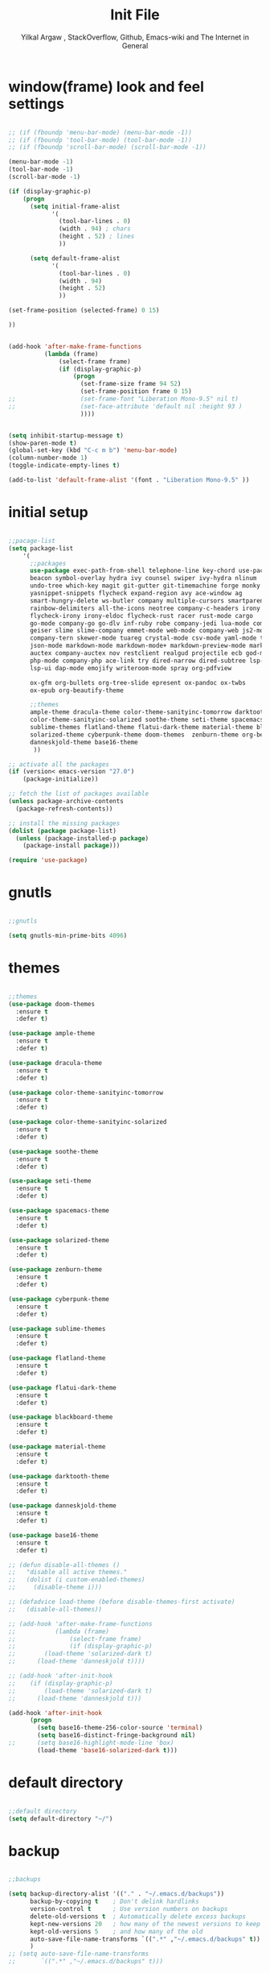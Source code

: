 #+TITLE: Init File
#+AUTHOR: Yilkal Argaw , StackOverflow, Github, Emacs-wiki and The Internet in General

* window(frame) look and feel settings

#+BEGIN_SRC emacs-lisp

;; (if (fboundp 'menu-bar-mode) (menu-bar-mode -1))
;; (if (fboundp 'tool-bar-mode) (tool-bar-mode -1))
;; (if (fboundp 'scroll-bar-mode) (scroll-bar-mode -1))

(menu-bar-mode -1)
(tool-bar-mode -1)
(scroll-bar-mode -1)

(if (display-graphic-p)
    (progn
      (setq initial-frame-alist
            '(
              (tool-bar-lines . 0)
              (width . 94) ; chars
              (height . 52) ; lines
              ))

      (setq default-frame-alist
            '(
              (tool-bar-lines . 0)
              (width . 94)
              (height . 52)
              ))

(set-frame-position (selected-frame) 0 15)

))


(add-hook 'after-make-frame-functions
          (lambda (frame)
              (select-frame frame)
              (if (display-graphic-p)
                  (progn
                    (set-frame-size frame 94 52)
                    (set-frame-position frame 0 15)
;;                  (set-frame-font "Liberation Mono-9.5" nil t)
;;                  (set-face-attribute 'default nil :height 93 )
                    ))))


(setq inhibit-startup-message t)
(show-paren-mode t)
(global-set-key (kbd "C-c m b") 'menu-bar-mode)
(column-number-mode 1)
(toggle-indicate-empty-lines t)

(add-to-list 'default-frame-alist '(font . "Liberation Mono-9.5" ))

#+END_SRC

* initial setup

#+BEGIN_SRC emacs-lisp

;;pacage-list
(setq package-list
    '(
      ;;packages
      use-package exec-path-from-shell telephone-line key-chord use-package-chords
      beacon symbol-overlay hydra ivy counsel swiper ivy-hydra nlinum
      undo-tree which-key magit git-gutter git-timemachine forge monky yasnippet
      yasnippet-snippets flycheck expand-region avy ace-window ag
      smart-hungry-delete ws-butler company multiple-cursors smartparens
      rainbow-delimiters all-the-icons neotree company-c-headers irony company-irony
      flycheck-irony irony-eldoc flycheck-rust racer rust-mode cargo
      go-mode company-go go-dlv inf-ruby robe company-jedi lua-mode company-lua
      geiser slime slime-company emmet-mode web-mode company-web js2-mode
      company-tern skewer-mode tuareg crystal-mode csv-mode yaml-mode toml-mode
      json-mode markdown-mode markdown-mode+ markdown-preview-mode markdown-toc
      auctex company-auctex nov restclient realgud projectile ecb god-mode
      php-mode company-php ace-link try dired-narrow dired-subtree lsp-mode company-lsp
      lsp-ui dap-mode emojify writeroom-mode spray org-pdfview
      
      ox-gfm org-bullets org-tree-slide epresent ox-pandoc ox-twbs
      ox-epub org-beautify-theme

      ;;themes
      ample-theme dracula-theme color-theme-sanityinc-tomorrow darktooth-theme
      color-theme-sanityinc-solarized soothe-theme seti-theme spacemacs-theme
      sublime-themes flatland-theme flatui-dark-theme material-theme blackboard-theme
      solarized-theme cyberpunk-theme doom-themes  zenburn-theme org-beautify-theme
      danneskjold-theme base16-theme
       ))

;; activate all the packages
(if (version< emacs-version "27.0")
    (package-initialize))

;; fetch the list of packages available
(unless package-archive-contents
  (package-refresh-contents))

;; install the missing packages
(dolist (package package-list)
  (unless (package-installed-p package)
    (package-install package)))

(require 'use-package)

#+END_SRC

* gnutls

#+BEGIN_SRC emacs-lisp

;;gnutls

(setq gnutls-min-prime-bits 4096)

#+END_SRC

* themes

#+BEGIN_SRC emacs-lisp

;;themes
(use-package doom-themes
  :ensure t
  :defer t)

(use-package ample-theme
  :ensure t
  :defer t)

(use-package dracula-theme
  :ensure t
  :defer t)

(use-package color-theme-sanityinc-tomorrow
  :ensure t
  :defer t)

(use-package color-theme-sanityinc-solarized
  :ensure t
  :defer t)

(use-package soothe-theme
  :ensure t
  :defer t)

(use-package seti-theme
  :ensure t
  :defer t)

(use-package spacemacs-theme
  :ensure t
  :defer t)

(use-package solarized-theme
  :ensure t
  :defer t)

(use-package zenburn-theme
  :ensure t
  :defer t)

(use-package cyberpunk-theme
  :ensure t
  :defer t)

(use-package sublime-themes
  :ensure t
  :defer t)

(use-package flatland-theme
  :ensure t
  :defer t)

(use-package flatui-dark-theme
  :ensure t
  :defer t)

(use-package blackboard-theme
  :ensure t
  :defer t)

(use-package material-theme
  :ensure t
  :defer t)

(use-package darktooth-theme
  :ensure t
  :defer t)

(use-package danneskjold-theme
  :ensure t
  :defer t)

(use-package base16-theme
  :ensure t
  :defer t)

;; (defun disable-all-themes ()
;;   "disable all active themes."
;;   (dolist (i custom-enabled-themes)
;;     (disable-theme i)))

;; (defadvice load-theme (before disable-themes-first activate)
;;   (disable-all-themes))

;; (add-hook 'after-make-frame-functions
;;           (lambda (frame)
;;               (select-frame frame)
;;               (if (display-graphic-p)
;; 		  (load-theme 'solarized-dark t) 
;; 		(load-theme 'danneskjold t))))

;; (add-hook 'after-init-hook
;; 	  (if (display-graphic-p) 
;; 	      (load-theme 'solarized-dark t) 
;; 	    (load-theme 'danneskjold t)))

(add-hook 'after-init-hook 
	  (progn
	    (setq base16-theme-256-color-source 'terminal)
	    (setq base16-distinct-fringe-background nil)
;;	    (setq base16-highlight-mode-line 'box)
	    (load-theme 'base16-solarized-dark t)))

#+END_SRC

* default directory

#+BEGIN_SRC emacs-lisp

;;default directory
(setq default-directory "~/")

#+END_SRC

* backup

#+BEGIN_SRC emacs-lisp

;;backups

(setq backup-directory-alist '(("." . "~/.emacs.d/backups"))
      backup-by-copying t    ; Don't delink hardlinks
      version-control t      ; Use version numbers on backups
      delete-old-versions t  ; Automatically delete excess backups
      kept-new-versions 20   ; how many of the newest versions to keep
      kept-old-versions 5    ; and how many of the old
      auto-save-file-name-transforms `((".*" ,"~/.emacs.d/backups" t))
      )
;; (setq auto-save-file-name-transforms
;;       `((".*" ,"~/.emacs.d/backups" t)))

#+END_SRC

* clipboard

#+BEGIN_SRC emacs-lisp

;;clipboard

(setq select-enable-clipboard t)

#+END_SRC

* yes,no

#+BEGIN_SRC emacs-lisp

;;yes,no

(fset 'yes-or-no-p 'y-or-n-p)

#+END_SRC

* exec path form shell

#+BEGIN_SRC emacs-lisp

;;exec-path-from-shell
  (use-package exec-path-from-shell
    :ensure t
    :defer 2
    :config
    (exec-path-from-shell-initialize))

#+END_SRC

* telephone-line

#+BEGIN_SRC emacs-lisp

;;telephone-lines
(use-package telephone-line
  :ensure t
  :init
  (telephone-line-defsegment* telephone-line-god-mode-segment ()
    (let ((tag (if god-local-mode
		   "GOD" "EMACS")))
      (if telephone-line-evil-use-short-tag
	  (seq-take tag 1)
	tag)))

  (setq telephone-line-lhs
	'((evil   . (telephone-line-god-mode-segment))

	  (accent . (telephone-line-vc-segment
		     telephone-line-erc-modified-channels-segment
		     telephone-line-process-segment))
	  (nil    . (telephone-line-projectile-segment
		     telephone-line-buffer-segment))))
  :defer t)


(add-hook 'after-make-frame-functions
          (lambda (frame)
            (select-frame frame)
            (if (not (display-graphic-p))
                (progn
                  (setq telephone-line-primary-right-separator 'telephone-line-abs-left
                        telephone-line-secondary-right-separator 'telephone-line-abs-hollow-left
                        telephone-line-primary-left-separator 'telephone-line-abs-left
                        telephone-line-secondary-left-separator 'telephone-line-abs-hollow-left)
                  (setq telephone-line-subseparator '())
		  (setq telephone-line-evil-use-short-tag t)
                  (telephone-line-mode 1)
		  (set-face-attribute 'mode-line nil
				      :foreground (face-foreground 'default)
				      :background (face-background 'default)
				      :box '(:line-width 1 :color (face-foreground 'default))
				      :underline nil
				      :overline nil)
		  (set-face-attribute 'mode-line-inactive nil
				      :foreground (face-foreground 'default)
				      :background (face-background 'default) :box nil)
		  (set-face-attribute 'mode-line-buffer-id nil
				      :background (face-background 'default)))

	      (progn
		(setq telephone-line-primary-left-separator 'telephone-line-cubed-left
		      telephone-line-secondary-left-separator 'telephone-line-cubed-hollow-left
		      telephone-line-primary-right-separator 'telephone-line-cubed-left
		      telephone-line-secondary-right-separator 'telephone-line-cubed-hollow-left)
		(setq telephone-line-subseparator-faces '())
		(setq telephone-line-height 25)
		(setq telephone-line-evil-use-short-tag t)
		(telephone-line-mode 1)
		(set-face-attribute 'mode-line nil
				    :foreground (face-foreground 'default)
				    :background (face-background 'default)
				    :box '(:line-width 1 :color (face-foreground 'default))
				    :underline nil
				    :overline nil)
		(set-face-attribute 'mode-line-inactive nil
				    :foreground (face-foreground 'default)
				    :background (face-background 'default) :box nil)
		(set-face-attribute 'mode-line-buffer-id nil
				    :background (face-background 'default))

))))


(if (not (display-graphic-p))
    (progn
      (setq telephone-line-primary-right-separator 'telephone-line-abs-left
            telephone-line-secondary-right-separator 'telephone-line-abs-hollow-left
            telephone-line-primary-left-separator 'telephone-line-abs-left
            telephone-line-secondary-left-separator 'telephone-line-abs-hollow-left)
      (setq telephone-line-subseparator '())
      (setq telephone-line-evil-use-short-tag t)
      (telephone-line-mode 1)
      	(set-face-attribute 'mode-line nil
			    :foreground (face-foreground 'default)
			    :background (face-background 'default)
			    :box '(:line-width 1 :color (face-foreground 'default))
			    :underline nil
			    :overline nil)
	(set-face-attribute 'mode-line-inactive nil
			    :foreground (face-foreground 'default)
			    :background (face-background 'default) :box nil)
	(set-face-attribute 'mode-line-buffer-id nil
			    :background (face-background 'default))

)

  (progn
    (setq telephone-line-primary-left-separator 'telephone-line-cubed-left
          telephone-line-secondary-left-separator 'telephone-line-cubed-hollow-left
          telephone-line-primary-right-separator 'telephone-line-cubed-left
          telephone-line-secondary-right-separator 'telephone-line-cubed-hollow-left)
    (setq telephone-line-subseparator-faces '())
    (setq telephone-line-height 25)
    (setq telephone-line-evil-use-short-tag t)
    (telephone-line-mode 1)
    (set-face-attribute 'mode-line nil
			:foreground (face-foreground 'default)
			:background (face-background 'default)
			:box '(:line-width 1 :color (face-foreground 'default))
			:underline nil
			:overline nil)
    (set-face-attribute 'mode-line-inactive nil
			:foreground (face-foreground 'default)
			:background (face-background 'default) :box nil)
    (set-face-attribute 'mode-line-buffer-id nil
			:background (face-background 'default))

    ))

#+END_SRC

* indentation stuff

#+BEGIN_SRC emacs-lisp

;;; to setup tabs
(setq c-basic-indent 2)
(setq tab-width 4)
(setq indent-tabs-mode nil)

#+END_SRC

* line-spacing

#+BEGIN_SRC emacs-lisp

(setq-default line-spacing 0.25)
(add-hook 'minibuffer-setup-hook (lambda () (setq line-spacing nil)))

#+END_SRC

* scrolling

** horizontal scrolling

#+BEGIN_SRC emacs-lisp

(add-hook 'prog-mode-hook (lambda ()(setq truncate-lines t)))
(add-hook 'html-mode-hook (lambda ()(setq truncate-lines t)))
(add-hook 'web-mode-hook (lambda ()(setq truncate-lines t)))
(add-hook 'dired-mode-hook (lambda ()(setq truncate-lines t)))
(add-hook 'org-mode (lambda ()(setq truncate-lines nil)))


(global-set-key (kbd "<mouse-7>") '(lambda ()
                                     (interactive)
                                     (scroll-left 4)))

(global-set-key (kbd "<mouse-6>") '(lambda ()
                                     (interactive)
                                     (scroll-right 4)))

#+END_SRC

** smooth-scrolling

#+BEGIN_SRC emacs-lisp

;;smooth-scrolling

;; (use-package smooth-scrolling
;;   :ensure t
;;   :config (setq smooth-scroll-margin 2)
;;   )
;; scroll one line at a time (less "jumpy" than defaults)

(setq mouse-wheel-scroll-amount '(10 ((shift) . 10))) ;; one line at a time
(setq mouse-wheel-progressive-speed nil) ;; don't accelerate scrolling
(setq mouse-wheel-follow-mouse 't) ;; scroll window under mouse
(setq scroll-step 1) ;; keyboard scroll one line at a time

#+END_SRC

* input method

#+BEGIN_SRC emacs-lisp

;;input-method

(defun myinput-settings ()
  "Settings based on input method."
  (cond ((string= current-input-method "ethiopic")
         (progn (setq ethio-primary-language 'amharic)
                (ethio-select-a-translation)))
        (t nil)))

(add-hook 'input-method-activate-hook #'myinput-settings)

#+END_SRC

* key-chords

#+BEGIN_SRC emacs-lisp

;;keychords
(use-package key-chord
  :ensure t)

#+END_SRC

* use-package-chords

#+BEGIN_SRC emacs-lisp

;;use-package-chords
(use-package use-package-chords
  :ensure t
  :config (key-chord-mode 1))

#+END_SRC

* trailing white spaces

#+BEGIN_SRC emacs-lisp
;;settings for trailng whitespaces
;;(setq show-trailing-whitespace t)
;;(setq-default show-trailing-whitespace t)
(add-hook 'prog-mode-hook (lambda () (setq show-trailing-whitespace t)))
(add-hook 'html-mode-hook (lambda () (setq show-trailing-whitespace t)))
(add-hook 'css-mode-hook (lambda () (setq show-trailing-whitespace t)))
;;(add-hook 'org-mode-hook (lambda () (setq show-trailing-whitespace nil)))
(add-hook 'markdown-mode-hook (lambda () (setq show-trailing-whitespace t)))

#+END_SRC

* beacon

#+BEGIN_SRC emacs-lisp

;;beacon
(use-package beacon
  :ensure t
  :defer 3
  :config (beacon-mode 1))

#+END_SRC

* symbol-overlay

#+BEGIN_SRC emacs-lisp

;; symbol overlay
(use-package symbol-overlay
  :ensure t
  :defer t
  :hook (prog-mode . symbol-overlay-mode)
        (html-mode . symbol-overlay-mode)
        (web-mode . symbol-overlay-mode)
        (css-mode . symbol-overlay-mode)
        (yaml-mode . symbol-overlay-mode)
        (toml-mode . symbol-overlay-mode)
        (json-mode . symbol-overlay-mode)
  :config
        (progn (defface shackra-orange '((t (:foreground "white" :background "#98fbb8"))) "")
               (add-to-list 'symbol-overlay-faces '(symbol-overlay-default-face . (shakra-orange))))
    ;; (define-key symbol-overlay-mode-map (kbd "M-i") 'symbol-overlay-put)
    ;; (define-key symbol-overlay-mode-map (kbd "M-n") 'symbol-overlay-jump-next)
    ;; (define-key symbol-overlay-mode-map (kbd "M-p") 'symbol-overlay-jump-prev)
)

;; (defface shackra-orange '((t (:foreground "white" :background "#98fbb8"))) "")

;; (add-to-list 'symbol-overlay-faces '(symbol-overlay-default-face . (shakra-orange)))

#+END_SRC

* hydra

#+BEGIN_SRC emacs-lisp

;;hydra
(use-package hydra
  :defer 0.5
  ;; :hook (after-init . (lambda () (require 'hydra)))
  :after init
  :ensure t
  :config
  (load-file "~/.emacs.d/hydras.el"))

#+END_SRC

* ibuffer

#+BEGIN_SRC emacs-lisp

;; ibuffer
(use-package ibuffer
;;  :ensure t
  :bind (("C-x C-b" . ibuffer)
         ;; :map ibuffer-mode-map
         ;; ("C-." . hydra-ibuffer-main/body)
	 )
  :hook (ibuffer-mode . hydra-ibuffer-main/body)

)

#+END_SRC

* ivy,consel and swiper

#+BEGIN_SRC emacs-lisp

;;ivy,console and swiper

(use-package ivy :demand
  :ensure t
  :after (init)
  :init (ivy-mode 1)
        (use-package flx
          :ensure t)

        (setq ivy-re-builders-alist
              '((swiper . ivy--regex-plus)
                (counsel-grep  . ivy--regex-plus)
                (counsel-git-grep . ivy--regex-plus)
                (t . ivy--regex-fuzzy)))

        (setq ivy-initial-inputs-alist nil)
        (setq ivy-format-function 'ivy-format-function-line)

        :config (setq ivy-use-virtual-buffers t
                      ivy-count-format "%d/%d ")
                (setq ivy-use-virtual-buffers t)
                (setq ivy-display-style 'fancy)

        :bind ("C-x b" . ivy-switch-buffer)
;;              ("C-x C-b" . ivy-switch-buffer)
              ("C-c C-r" . ivy-resume))

(use-package counsel
  :ensure t
  :defer t
  :bind(
        ("C-x C-f" . counsel-find-file)
        ("M-x" . counsel-M-x)
        ("H-f" . counsel-ag)
        ("C-c M-?" . counsel-ag)
        ("M-y" . counsel-yank-pop)
        ;; :map ivy-minibuffer-map
        ;; ("M-y" . ivy-next-line)
        :map ivy-minibuffer-map
              ("M-y" . ivy-next-line)))

(use-package swiper
  :ensure t
  :defer t
  :bind (("M-s s" . swiper)))

(use-package ivy-hydra
  :ensure t
  :after (ivy hydra))

#+END_SRC

* line-number

#+BEGIN_SRC emacs-lisp

;;line-number

(if (version< emacs-version "26.0")
    (linum-relative-global-mode)
    (progn  (setq display-line-numbers-type (quote relative))
            (global-display-line-numbers-mode)))

#+END_SRC

* nlinum-mode

#+BEGIN_SRC emacs-lisp

;;nlinum mode

(use-package nlinum
  :ensure t
  :config  (setq nlinum-highlight-current-line t)
           (setq nlinum-use-right-margin t)
  :defer t)

(add-hook 'after-init-hook 'global-nlinum-mode t)

#+END_SRC

* line-highlight
 
#+BEGIN_SRC emacs-lisp

;;line-highlight

(add-hook 'after-init-hook 'global-hl-line-mode t)

#+END_SRC

* undo-tree

#+BEGIN_SRC emacs-lisp

;;undo-tree

(use-package undo-tree
  :diminish undo-tree-mode
  :hook (after-init . global-undo-tree-mode)
  :config (setq undo-tree-visualizer-timestamps t)
          (setq undo-tree-visualizer-diff t))

#+END_SRC

* which-key

#+BEGIN_SRC emacs-lisp

;;which mode

(use-package which-key
  :ensure t
  :hook (after-init . which-key-mode)
  :config (which-key-enable-god-mode-support)
)

#+END_SRC

* git

** git-gutter

#+BEGIN_SRC emacs-lisp

(use-package git-gutter
  :ensure t
  :defer t)

#+END_SRC

** git-timemachine

#+BEGIN_SRC emacs-lisp

(use-package git-timemachine
  :ensure t
  :defer t)

#+END_SRC

** magit & forge

#+BEGIN_SRC emacs-lisp

;;magit

(use-package magit
  :ensure t
  :config (setq auth-sources '("~/.authinfo.gpg" "~/.authinfo" "~/.netrc"))
  :defer t)

(global-set-key (kbd "C-C g m") 'magit-status)
(global-set-key (kbd "H-g") 'magit-status)


(use-package forge
  :ensure t
  :defer t
  :after magit)

;; (use-package magithub
;;   :after magit
;;   :ensure t
;;   :config (magithub-feature-autoinject t))

#+END_SRC

* monky

#+BEGIN_SRC emacs-lisp

;;monky

(use-package monky
  :ensure t
  :defer t)

#+END_SRC

* yasnippet

#+BEGIN_SRC emacs-lisp

;;yasnippet

(use-package yasnippet
  :ensure t
  :defer 1.5
  ;; :hook (after-init . (lambda () yas-global-mode 1))
  :diminish yas-minor-mode
  :config (use-package yasnippet-snippets
          :ensure t
          :defer t)
  (yas-global-mode 1))

;;(add-hook 'prog-mode-hook 'yas-minor-mode)

#+END_SRC

* flycheck

#+BEGIN_SRC emacs-lisp

;;flycheck

(use-package flycheck
:ensure t
:defer t
:hook (prog-mode . flycheck-mode)
:config (progn
	  (setq flycheck-standard-error-navigation nil)
        (global-flycheck-mode t)))

;; (add-hook 'prog-mode-hook
;;           (lambda () (flyspell-prog-mode)))
;(add-hook 'prog-mode-hook 'flycheck-mode)

#+END_SRC

* flyspell

#+BEGIN_SRC emacs-lisp

(use-package flyspell
;;  :ensure t
  :defer t
  :hook ((prog-mode . flyspell-prog-mode)
	 (text-mode . flyspell-mode))
  :config
  (cond
           ((executable-find "hunspell")
            (setq ispell-program-name "hunspell")
            (setq ispell-extra-args '("-d en_US")))
           ((executable-find "aspell")
            (setq ispell-program-name "aspell")
            (setq ispell-extra-args '("--sug-mode=ultra" "--lang=en_US"))))

  ;; Sets flyspell correction to use two-finger mouse click
  (define-key flyspell-mouse-map [down-mouse-3] #'flyspell-correct-word)
  )

#+END_SRC

* expand-region

#+BEGIN_SRC emacs-lisp

;;expand-region

(use-package expand-region
  :ensure t
  :defer t
  :bind (("C-=". er/expand-region)))

#+END_SRC

* avy

#+BEGIN_SRC emacs-lisp

;;avy

(use-package avy
  :ensure t
  :defer t
  :bind (("C-c v c" . avy-goto-char)
  ("C-c v 2" . avy-goto-char-2)
  ("C-c v w" . avy-goto-word-1)
  ("C-c v l" . avy-goto-line)
  :map isearch-mode-map
       ("C-'" . avy-isearch))
 )

#+END_SRC


#+BEGIN_SRC emacs-lisp

(use-package ace-link
  :demand t
  :after (:any elbank helpful info eww)
  :config
  (progn
(ace-link-setup-default)))

#+END_SRC

* ace-window

#+BEGIN_SRC emacs-lisp

;;ace-window

(use-package ace-window
  :ensure t
  :bind ("H-<f12>" . ace-window)
        ("C-c <f12>" . ace-window))

#+END_SRC

* ag

#+BEGIN_SRC emacs-lisp

;;ag

(use-package ag
  :ensure t
  :defer t)

#+END_SRC

* rg

#+BEGIN_SRC emacs-lisp

(use-package rg
  :ensure t
  :defer t)

#+END_SRC

* smart-hungry delete

#+BEGIN_SRC emacs-lisp

(use-package smart-hungry-delete
  :bind (:map prog-mode-map
              ("<backspace>" . smart-hungry-delete-backward-char)
              ("C-d" . smart-hungry-delete-forward-char))
  :defer t
;;  :config (smart-hungry-delete-add-default-hooks)
)

#+END_SRC

* ws-butler

#+BEGIN_SRC emacs-lisp

(use-package ws-butler
  :ensure t
  :defer t
  :hook (prog-mode . ws-butler-mode))

#+END_SRC

* multiple-cursors

#+BEGIN_SRC emacs-lisp

;;multiple-cursors

(use-package multiple-cursors
  :ensure t
  :defer t
  :config (define-key mc/keymap (kbd "<return>") nil)
  :bind ;;("H-\\" . mc/mark-all-like-this)
        ("C-S-<mouse-1>" . mc/add-cursor-on-click))

#+END_SRC

* smartparens

#+BEGIN_SRC emacs-lisp

;;smartparens

(use-package smartparens-config
    :ensure smartparens
    :defer t
    :hook ((prog-mode . smartparens-mode)
	   (markdown-mode . smartparens-mode)
	   (smartparens-mode-hook . (lambda () (sp-local-pair 'web-mode  "<%" "%>" :wrap "C-%"))))
    :config
    (progn
      (show-smartparens-global-mode t)
))



;; (add-hook 'prog-mode-hook #'smartparens-mode)
;; (add-hook 'markdown-mode-hook #'smartparens-mode)
;; (add-hook 'smartparens-mode-hook (lambda () (sp-local-pair 'web-mode  "<%" "%>" :wrap "C-%")))

#+END_SRC

* rainbow-delimiters

#+BEGIN_SRC emacs-lisp

(use-package rainbow-delimiters
  :ensure t
  :defer t
  :hook (prog-mode . rainbow-delimiters-mode))

#+END_SRC

* company

#+BEGIN_SRC emacs-lisp

;;company

(use-package company
  :ensure t
  :defer t
  :config (require 'company)
;;  (global-set-key (kbd "<backtab>") 'company-complete-common)
  (global-set-key (kbd "H-<SPC>") 'company-complete-common)
  (global-set-key (kbd "C-`") 'company-yasnippet)
  (define-key company-active-map (kbd "C-n") 'company-select-next)
  (define-key company-active-map (kbd "C-p") 'company-select-previous))

(add-hook 'after-init-hook 'global-company-mode)

#+END_SRC

* eshell

#+BEGIN_SRC emacs-lisp

;;eshell

(add-hook 'eshell-mode-hook '(lambda ()
                               (define-key eshell-mode-map (kbd "<tab>") 'completion-at-point)))
(add-hook 'eshell-mode-hook '(lambda ()
                               (define-key eshell-mode-map (kbd "<backtab>") 'completion-at-point)))


(defun eshell-clear-buffer ()
  "Clear terminal"
  (interactive)
  (let ((inhibit-read-only t))
    (erase-buffer)
    (eshell-send-input)))
(add-hook 'eshell-mode-hook
          '(lambda()
             (local-set-key (kbd "H-l") 'eshell-clear-buffer)))


(add-hook 'eshell-mode-hook
          (defun my-eshell-mode-setup ()
            (remove-hook 'eshell-output-filter-functions
                         'eshell-postoutput-scroll-to-bottom)))

(add-hook 'eshell-mode-hook '(lambda ()
                               (setq eshell-visual-commands '("vi" "screen" "top" "less" "more" "lynx"
                                 "ncftp" "pine" "tin" "trn" "elm" "vim"
                                 "htop")
                                 )
                               ;;(add-to-list 'eshell-visual-commands "vim")
))
(add-hook 'eshell-mode-hook (lambda () (display-line-numbers-mode -1)))
(add-hook 'eshell-mode-hook (lambda () (nlinum-mode -1)))
(add-hook 'eshell-mode-hook (lambda () (setq show-trailing-whitespace nil)))

#+END_SRC

* shell-mode

#+BEGIN_SRC emacs-lisp

;;shell-mode

(add-hook 'shell-mode-hook '(lambda ()
                               (define-key shell-mode-map (kbd "<tab>") 'completion-at-point)))
(add-hook 'shell-mode-hook '(lambda ()
                               (define-key shell-mode-map (kbd "<backtab>") 'completion-at-point)))

#+END_SRC

* term-mode

#+BEGIN_SRC emacs-lisp

;;(defun my-display-line-number (lambda () (display-line-numbers-mode -1)))

(add-hook 'term-mode-hook (lambda () (display-line-numbers-mode -1)))
(add-hook 'term-mode-hook (lambda () (nlinum-mode -1)))
(add-hook 'term-mode-hook (lambda () (setq show-trailing-whitespace nil)))

#+END_SRC

* comint-mode

#+BEGIN_SRC emacs-lisp

;;conmint-mode

(setq comint-scroll-show-maximum-output nil)
(setq comint-scroll-to-bottom-on-input nil)
(setq comint-scroll-to-bottom-on-output nil)
(add-hook 'comint-mode-hook (lambda () (display-line-numbers-mode -1)))
(add-hook 'comint-mode-hook (lambda () (nlinum-mode -1)))
(add-hook 'comint-mode-hook (lambda () (setq show-trailing-whitespace nil)))

#+END_SRC

* all-the-icons

#+BEGIN_SRC emacs-lisp

(use-package all-the-icons-dired
  :ensure t
  :defer t
  :hook (dired-mode . all-the-icons-dired-mode)
)

(use-package all-the-icons-ivy
  :ensure t
;;  :defer 1
  :after ivy
  :config
  (all-the-icons-ivy-setup))


#+END_SRC

* neotree

#+BEGIN_SRC emacs-lisp

;;neotree
(require 'all-the-icons)

(use-package neotree
  :ensure t
  :defer t
  :bind ("H-." . 'neotree-toggle)
        ("C-c n t" . 'neotree-toggle)
  :init (require 'all-the-icons)
         (setq neo-theme (or 'icons 'arrows))
                                        ;          (setq neo-theme 'icons)
         (setq neo-window-fixed-size nil))

(add-hook 'neotree-mode-hook 'my-neotree-hook)
(defun my-neotree-hook ()
  (nlinum-mode 0))

#+END_SRC

* lsp-mode

#+BEGIN_SRC emacs-lisp

(use-package lsp-mode
  :ensure t
  :defer t
  :hook (ruby-mode)
  :config

  ;; change nil to 't to enable logging of packets between emacs and the LS
  ;; this was invaluable for debugging communication with the MS Python Language Server
  ;; and comparing this with what vs.code is doing
  (setq lsp-print-io nil)

  ;; lsp-ui gives us the blue documentation boxes and the sidebar info
  (use-package lsp-ui
    :ensure t
    :config
    (setq lsp-ui-sideline-ignore-duplicate t)
    (add-hook 'lsp-mode-hook 'lsp-ui-mode))

  ;; install LSP company backend for LSP-driven completion
  (use-package company-lsp
    :ensure t
    :config
    (push 'company-lsp company-backends))

  (require 'lsp-clients)
  ;; (add-hook 'typescript-mode-hook 'lsp)
  ;; (add-hook 'js2-mode-hook 'lsp)
  ;; (add-hook 'php-mode 'lsp)
  ;; (add-hook 'css-mode 'lsp)
  ;; (add-hook 'ruby-mode 'lsp)
  ;; (add-hook 'web-mode 'lsp)
  (setq lsp-prefer-flymake nil)
  (setq lsp-enable-file-watchers nil)
  )

;;(use-package company-lsp :ensure t :defer t :hook (lsp-mode))

;; (setq lsp-language-id-configuration '(;; (java-mode . "java")
;; 				      ;; (python-mode . "python")
;; 				      ;; (gfm-view-mode . "markdown")
;; 				      ;; (rust-mode . "rust")
;; 				      (ruby-mode . "ruby")
;; 				      ;; (css-mode . "css")
;; 				      ;; (xml-mode . "xml")
;; 				      ;; (c-mode . "c")
;; 				      ;; (c++-mode . "cpp")
;; 				      ;; (objc-mode . "objective-c")
;; 				      ;; (web-mode . "html")
;; 				      ;; (html-mode . "html")
;; 				      ;; (sgml-mode . "html")
;; 				      ;; (mhtml-mode . "html")
;; 				      ;; (go-mode . "go")
;; 				      ;; (haskell-mode . "haskell")
;; 				      ;; (php-mode . "php")
;; 				      ;; (json-mode . "json")
;; 				      ;; (js2-mode . "javascript")
;; 				      ;;(typescript-mode . "typescript")

;; 				      ))

;; LSP debugging

;;(setq lsp-print-io t)

;;(setq lsp-trace t)

;;(setq lsp-print-performance t)

(use-package dap-mode
  :ensure t ;;:after lsp-mode
  :defer t
  :hook (lsp-mode . dap-mode)
  :config
    ;;(dap-mode t)
    (dap-ui-mode t)
    (require 'dap-ruby))

#+END_SRC

* C/C++

#+BEGIN_SRC emacs-lisp

;;C/C++

(use-package company-c-headers
  :after company
  :defer t
  :ensure t)


(use-package irony
  :ensure t
  :defer t
  :init ;(add-hook 'flycheck-mode-hook #'flycheck-irony-setup)
  :hook (c++-mode . (lambda () irony-mode 1))
        (c-mode . (lambda () (irony-mode 1)))
        (objc-mode . (lambda () ('irony-mode 1)))
  :config (add-to-list 'company-backends 'company-irony)
          (add-to-list 'company-backends 'company-c-headers)
          (flycheck-irony-setup)
          (irony-eldoc)
         ;; (add-hook 'irony-mode-hook #'irony-eldoc)
)

(add-hook 'irony-mode-hook 'irony-cdb-autosetup-compile-options)

(use-package company-irony
  :ensure t
  :defer t)


(use-package flycheck-irony
  :ensure t
  :defer t)

;; (eval-after-load 'flycheck
;;   '(add-hook 'flycheck-mode-hook #'flycheck-irony-setup))

(use-package irony-eldoc
  :ensure t
  :defer t)
;;(add-hook 'irony-mode-hook #'irony-eldoc)

#+END_SRC

* rust

#+BEGIN_SRC emacs-lisp

;; rust

(use-package flycheck-rust
  :ensure t
  :after rust-mode
  :config
;;  (add-hook 'flycheck-mode-hook #'flycheck-rust-setup)
  (add-hook 'rust-mode-hook 'flycheck-mode)) ;;quite unecessary but I will try it's effects


(use-package racer
  :ensure t
  :defer t
  :init
  (setq company-tooltip-align-annotations t)
  (setq racer-rust-src-path "~/.rustup/toolchains/stable-x86_64-unknown-linux-gnu/lib/rustlib/src/rust/src"))

(use-package rust-mode
  :ensure t
  :defer t
  :hook (rust-mode . racer-mode)
        (racer-mode . eldoc-mode)
  :config
        (add-hook 'flycheck-mode-hook #'flycheck-rust-setup)
        (setq rust-format-on-save t))

(use-package cargo
  :ensure t
  :defer t
  :hook (rust-mode . cargo-minor-mode)
  :config
  (setq compilation-scroll-output t))

#+END_SRC

* go

#+BEGIN_SRC emacs-lisp

;;go

(use-package go-mode
  :ensure t
  :defer t)

(use-package company-go
  :ensure t
  :defer t
  :hook (go-mode . (lambda ()
                     (set (make-local-variable 'company-backends) '(company-go))
                     (company-mode))))

(use-package go-dlv
  :ensure t
  :defer t)

#+END_SRC

* ruby

#+BEGIN_SRC emacs-lisp

;;ruby

(use-package inf-ruby
  :ensure t
  :defer t)

(use-package robe
  :ensure t
  :defer t
  :bind ("C-c r s" . robe-start)
  :hook (ruby-mode . robe-mode)
  :config (push 'company-robe company-backends))

;  (add-hook 'ruby-mode-hook 'robe-mode))

;; (eval-after-load 'company
;;   '(push 'company-robe company-backends))

#+END_SRC

* python

#+BEGIN_SRC emacs-lisp

(use-package company-jedi
  :defer t
  :ensure t
  )

(defun my/python-mode-hook ()
  (add-to-list 'company-backends 'company-jedi))

(add-hook 'python-mode-hook 'my/python-mode-hook)

#+END_SRC

* lua

#+BEGIN_SRC emacs-lisp

;;lua

(use-package lua-mode
  :ensure t
  :defer t)

(use-package company-lua
  :ensure t
  :defer t
  :hook
  (company-mode . (lambda () (push 'company-lua company-backends))))

#+END_SRC

* scheme

#+BEGIN_SRC emacs-lisp

;;scheme

(use-package geiser
  :ensure t
  :defer t
  :bind (:map scheme-mode-map
              ("C-c C-c" . geiser-eval-last-sexp))
  :hook (scheme-mode)
  :init
    (setq geiser-default-implementation 'guile)
    (setq geiser-guile-binary "/usr/bin/guile2.2")
    (setq geiser-chicken-binary "~/.nix-profile/bin/csi")
    (setq geiser-chibi-binary "~/.nix-profile/bin/chibi-scheme"))

#+END_SRC

* common-lisp

#+BEGIN_SRC emacs-lisp

;; common-lisp

(use-package slime-company
  :ensure t
  :defer t)

(use-package slime
  :ensure t
  :config (setq inferior-lisp-program "~/.nix-profile/bin/sbcl")
          (setq slime-contribs '(slime-fancy slime-company))
  :bind (:map slime-mode-map
              ("C-t C-e" . slime-eval-last-expression))
  :defer t)

#+END_SRC

* web

#+BEGIN_SRC emacs-lisp

;;web-mode

(use-package emmet-mode
  :ensure t
  :hook (sgml-mode css-mode web-mode))


 (use-package web-mode
   :ensure t
   :defer t
   :mode (;;"\\.html\\'"
          ;;"\\.css?\\'"
          "\\.phtml\\'"
          "\\.erb\\'"
          ;;"\\.html?\\'"
          )
   :config
   (setq web-mode-markup-indent-offset 2)
 ;  (setq web-mode-engines-alist
 ;        '(("django" . "focus/.*\\.html\\'")
 ;          ("ctemplate" . "realtimecrm/.*\\.html\\'")))
   (setq web-mode-enable-auto-pairing nil)
;;   (add-hook 'web-mode-hook (lambda () (require 'emmet-mode)
 )


 (use-package company-web
   :defer t
   :hook (('web-mode . (lambda () (add-to-list 'company-backends 'company-web-html)))
	  ('mhtml-mode . (lambda () (add-to-list 'company-backends 'company-web-html)))
	  ('html-mode . (lambda () (add-to-list 'company-backends 'company-web-html))))
 )

#+END_SRC

* javascript

  #+BEGIN_SRC emacs-lisp

  ;;javascript

  (use-package js2-mode
    :ensure t
    :defer t
    :mode "\\.js\\'"
    :interpreter "node")

  (add-to-list 'load-path "~/user_softs/npm_related/node_modules/tern/emacs/")
  (autoload 'tern-mode "tern.el" nil t)
  (add-hook 'js-mode-hook (lambda () (tern-mode t)))
  (add-hook 'js2-mode-hook (lambda () (tern-mode t)))
  ;;  (add-hook 'web-mode-hook (lambda () (tern-mode t)))

  (use-package company-tern
    :ensure t
    :defer t
    :hook
    (company-mode . (lambda () (push 'company-tern company-backends)))
    :config
    (defadvice company-tern (before web-mode-set-up-ac-sources activate)
      "Set `tern-mode' based on current language before running company-tern."
      (if (equal major-mode 'web-mode)
	  (let ((web-mode-cur-language
		 (web-mode-language-at-pos)))
	    (if (or (string= web-mode-cur-language "jsx")
		    (string= web-mode-cur-language "javascript"))
		(unless tern-mode (tern-mode))
	      (if tern-mode (tern-mode -1)))))))

  #+END_SRC

* skewer

 #+BEGIN_SRC emacs-lisp

 ;;skewer

 (use-package skewer-mode
   :ensure t
   :defer t
   :hook (web-mode, html-mode, js2-mode)
   :config
   (skewer-setup))

 ;(use-package skewer-repl
 ;  :ensure t
 ;  :defer t
 ;  :config (define-key skewer-repl-mode-map (kbd "C-c C-z") #'quit-window))

 #+END_SRC

* ocaml

#+BEGIN_SRC emacs-lisp

(use-package tuareg
  :mode ("\\.ml[ily]?$" . tuareg-mode))

#+END_SRC

* crystal

#+BEGIN_SRC emacs-lisp

(use-package crystal-mode
  :mode ("\\.cr$" . crystal-mode))

#+END_SRC

* php

#+BEGIN_SRC emacs-lisp

;;php

(use-package php-mode
  :ensure t
  :mode "\\.php\\'"
  ;;:config (require 'php-extras)
)

(use-package company-php
  :ensure t
  :defer t)

;; (use-package php-extras
;;   :ensure t
;;   :defer t)

;; (eval-after-load 'php-mode
;;   (require 'php-extras))

(add-hook 'php-mode-hook
          '(lambda ()
             (require 'company-php)
             (company-mode t)
;;             (ac-php-core-eldoc-setup) ;; enable eldoc
             (make-local-variable 'company-backends)
             (add-to-list 'company-backends 'company-ac-php-backend)))
;(eval-after-load 'php-mode
;  (require 'php-extras))

#+END_SRC

* csv

#+BEGIN_SRC emacs-lisp

;;csv

(use-package csv-mode
  :ensure t
  :defer t)

#+END_SRC

* yaml,toml and json

#+BEGIN_SRC emacs-lisp

;;yaml,toml and json

(use-package yaml-mode
  :ensure t
  :defer t)
(use-package toml-mode
  :ensure t
  :defer t)
(use-package json-mode
  :ensure t
  :defer t)

#+END_SRC

* markdown

#+BEGIN_SRC emacs-lisp

;;markdown

(use-package markdown-mode
  :ensure t
  :defer t
  :config
  (use-package markdown-mode+
    :ensure t)
  (use-package markdown-preview-mode
    :ensure t)
  (use-package markdown-toc
    :ensure t))
(autoload 'markdown-mode "markdown-mode" "Major mode for Markdown files" t)
(add-to-list 'auto-mode-alist '("README\\.md\\'" . gfm-mode))
(setq markdown-command "pandoc -c ~/.emacs.d/github-pandoc.css --from gfm -t html5 --mathjax --highlight-style pygments --standalone")

#+END_SRC

* latex/auctex

#+BEGIN_SRC emacs-lisp

;;latex/auctex

  (use-package auctex
    :ensure t
    :defer t)

  (use-package  company-auctex
  :ensure t
  :defer t
  :config  (company-auctex-init))

  (add-hook 'LaTeX-mode-hook 'visual-line-mode)
  (add-hook 'LaTeX-mode-hook 'flyspell-mode)
  (add-hook 'LaTeX-mode-hook 'LaTeX-math-mode)
  (add-hook 'LaTeX-mode-hook 'company-auctex-init)

(add-hook 'TeX-mode-hook
          (lambda ()
            (setq TeX-command-extra-options "-shell-escape")))

#+END_SRC

* eww

#+BEGIN_SRC emacs-lisp

(setq shr-inhibit-images 1)

#+END_SRC

* nov.el

#+BEGIN_SRC emacs-lisp

(use-package nov
  :ensure t
  :defer t
  :mode ("\\.epub\\'" . nov-mode))

(add-hook 'nov-mode-hook (lambda () (display-line-numbers-mode -1)))
(add-hook 'nov-mode-hook (lambda () (nlinum-mode -1)))


#+END_SRC

* restclient

#+BEGIN_SRC emacs-lisp

;;restclient

(use-package restclient
  :ensure t
  :defer t)

#+END_SRC

* realgud

#+BEGIN_SRC emacs-lisp

(use-package realgud
  :ensure t
  :defer t)

#+END_SRC

* projectile

#+BEGIN_SRC emacs-lisp

;; projectile

(use-package projectile
  :ensure t
  :defer 0.5
  :hook (prog-mode-hook . projectile-mode)
  :config
  (projectile-global-mode)
  (setq projectile-completion-system 'ivy)
)

;; (add-hook 'prog-mode-hook 'projectile-mode)
;; (add-hook 'projectile-mode-hook 'counsel-projectile-mode)

#+END_SRC

* ecb

#+BEGIN_SRC emacs-lisp

;;ecb

(use-package ecb
  :ensure t
  :defer t
  :init (setq ecb-tip-of-the-day nil)
        (custom-set-variables `(ecb-options-version "2.50"))
  :bind (( "C-c e b" . ecb-minor-mode)
         :map ecb-mode-map
         ("H-1" . 'ecb-goto-window-edit1)
         ("H-2" . 'ecb-goto-window-directories)
         ("H-3" . 'ecb-goto-window-sources)
         ("H-4" . 'ecb-goto-window-methods)
         ("H-5" . 'ecb-goto-window-history)))

#+END_SRC

* org

#+BEGIN_SRC emacs-lisp

(global-set-key (kbd "H-o l") 'org-store-link)
(global-set-key (kbd "H-o a") 'org-agenda)
(global-set-key (kbd "H-o c") 'org-capture)
(global-set-key (kbd "H-o b") 'org-switchb)

(global-set-key (kbd "C-c 0 l") 'org-store-link)
(global-set-key (kbd "C-c 0 a") 'org-agenda)
(global-set-key (kbd "C-c 0 c") 'org-capture)
(global-set-key (kbd "C-c 0 b") 'org-switchb)

#+END_SRC

** org-fontify

#+BEGIN_SRC emacs-lisp

;;org fontify

(setq org-src-fontify-natively t
    org-src-tab-acts-natively t
    org-confirm-babel-evaluate nil
    org-edit-src-content-indentation 0)

#+END_SRC

** ox-md

#+BEGIN_SRC emacs-lisp

;;org-md

(add-hook 'org-mode-hook (lambda () (require 'ox-md nil t)))

#+END_SRC

** ox-beamer

#+BEGIN_SRC emacs-lisp

;;org-beamer

;; (eval-after-load "org"
;;  '(require 'ox-beamer nil t))
(add-hook 'org-mode-hook (lambda () (require 'ox-beamer nil t)))

#+END_SRC

** ox-odt

#+BEGIN_SRC emacs-lisp

;;org-odt

 ;; (eval-after-load "org"
 ;;  '(require 'ox-odt nil t))
(add-hook 'org-mode-hook (lambda () (require 'ox-md nil t)))

#+END_SRC

** org-babel

#+BEGIN_SRC emacs-lisp

;;org-babel
(defun my-org-bable-setup ()
  (if (version< emacs-version "26.0")
      (org-babel-do-load-languages
       'org-babel-load-languages
       '((sh . true) (python . true) (ruby . true)
         (emacs-lisp .true) (perl . true)))
    (org-babel-do-load-languages
     'org-babel-load-languages
     '((shell . true) (python . true) (ruby . true)
       (emacs-lisp .true) (perl . true)))))

(add-hook 'org-mode-hook 'my-org-bable-setup)

#+END_SRC

** ox-gfm

#+BEGIN_SRC emacs-lisp

;;org-gfm

(use-package ox-gfm :ensure t :defer t)
;; (eval-after-load "org"
;;   '(require 'ox-gfm nil t))
(add-hook 'org-mode-hook (lambda () (require 'ox-md nil t)))

#+END_SRC

** org-latex with pygment minted

#+BEGIN_SRC emacs-lisp

;;org-latex

;pygment minted
					;(require 'org-latex)
(add-hook 'org-mode-hook (lambda () 
			   (require 'ox-latex)
			   (add-to-list 'org-latex-packages-alist '("" "minted"))
			   (setq org-latex-listings 'minted)

			   (setq org-latex-default-packages-alist (cons '("mathletters" "ucs" nil) org-latex-default-packages-alist))
			   (setq org-latex-inputenc-alist '(("utf8" . "utf8x")))

			   ;; (setq org-latex-pdf-process
			   ;;       '("xelatex -shell-escape -interaction nonstopmode -output-directory %o %f"
			   ;;         "xelatex -shell-escape -interaction nonstopmode -output-directory %o %f"
			   ;;         "xelatex -shell-escape -interaction nonstopmode -output-directory %o %f"))

			   ;; (add-to-list 'load-path "~/.emacs.d/lisp/org-utf-to-xetex")
			   ;; (require 'org-utf-to-xetex)
			   ;; (add-hook 'org-mode-hook #'org-utf-to-xetex-prettify)

			   (setq org-latex-compiler "xelatex")
			   (setq org-latex-pdf-process '("latexmk -xelatex -quiet -shell-escape -f %f"))
			   (setq-default TeX-engine 'xetex)
			   (setq-default TeX-PDF-mode t)
			   (add-to-list 'org-latex-packages-alist '("" "fontspec"))))


#+END_SRC

** htmlize

#+BEGIN_SRC emacs-lisp

;;htmlize

;;(use-package org :ensure t)
(use-package htmlize :ensure t :defer t
  :config
  (setq org-html-html5-fancy t
        org-html-doctype "html5")

  (setq org-html-html5-fancy t
        org-html-doctype "html5"))
;;; Loading custom backend
;(add-to-list 'load-path "lisp/")
;(load-file "~/.emacs.d/lisp/pelican-html.el")
;(use-package pelican-html :ensure t :defer t :hook(org-mode))

#+END_SRC

** xelatex

#+BEGIN_SRC emacs-lisp

;;xelatex

;; (setq org-latex-to-pdf-process 
;;   '("xelatex -interaction nonstopmode %f"
;;      "xelatex -interaction nonstopmode %f")) ;; for multiple passes

#+END_SRC

** org-bullets

#+BEGIN_SRC emacs-lisp

;;org-bullets

(use-package org-bullets 
  :ensure t
  :defer t
  :hook (org-mode . (lambda () (org-bullets-mode 1))))

(add-hook 'org-mode-hook (lambda () (org-bullets-mode)))

#+END_SRC

** org-tree-slide

#+BEGIN_SRC emacs-lisp

;;org-tree-slide

(use-package org-tree-slide
  :ensure t
  :defer t)
(define-key org-mode-map (kbd "<f8>") 'org-tree-slide-mode)
(define-key org-mode-map (kbd "S-<f8>") 'org-tree-slide-skip-done-toggle)

(with-eval-after-load "org-tree-slide"
  (define-key org-tree-slide-mode-map (kbd "<f9>") 'org-tree-slide-move-previous-tree)
  (define-key org-tree-slide-mode-map (kbd "<f10>") 'org-tree-slide-move-next-tree))

#+END_SRC

** epresent

#+BEGIN_SRC emacs-lisp

;;epresent

(use-package epresent
  :ensure t
  :defer t)

#+END_SRC

** ox-pandoc
#+BEGIN_SRC emacs-lisp

;;ox-pandoc
(use-package ox-pandoc
  :ensure t
  :defer t
  :hook (org-mode . (lambda () (require 'ox-pandoc))))

#+END_SRC

** ob-twbs

#+BEGIN_SRC emacs-lisp

(use-package ox-twbs
    :ensure t
    :defer t
    :hook (org-mode . (lambda () (require 'ox-twbs))))

#+END_SRC

** ob-epub

#+BEGIN_SRC emacs-lisp

(use-package ox-epub
    :ensure t
    :defer t
    :hook (org-mode . (lambda () (require 'ox-epub))))

#+END_SRC

** ob-lua

#+BEGIN_SRC emacs-lisp

 ;; (eval-after-load "org"
 ;;  '(require 'ob-lua nil t))
(add-hook 'org-mode-hook (lambda () (require 'ob-lua nil t)))

#+END_SRC

** org-pdfview

#+BEGIN_SRC emacs-lisp

(use-package org-pdfview
  :defer t
  :hook (org-mode . (lambda () (require 'org-pdfview)))
  :config (add-to-list 'org-file-apps 
             '("\\.pdf\\'" . (lambda (file link)
                                     (org-pdfview-open link))))

  :ensure t)
;; (eval-after-load 'org '(require 'org-pdfview))

;; (add-to-list 'org-file-apps 
;;              '("\\.pdf\\'" . (lambda (file link)
;;                                      (org-pdfview-open link))))

#+END_SRC

* org-beautify

#+BEGIN_SRC emacs-lisp

;;org-beautify-theme

(use-package org-beautify-theme
  :ensure t
   :defer t
;; ;;  :init
;;   :hook (org-bullets-mode . (load-theme 'org-beautify))
 )

;; (add-hook 'org-mode-hook (lambda () (load-theme 'modified-org-beautify t)))

#+END_SRC

* god mode

#+BEGIN_SRC emacs-lisp

(use-package god-mode
  :ensure t
;;  :defer t
  :init 
     (global-set-key (kbd "C-h") 'previous-line)
  :config
;;     (define-key god-local-mode-map (kbd "h") 'previous-line)
;;     (define-key god-mode-map (kbd "h"
     (define-key god-local-mode-map (kbd ".") 'repeat)
     (define-key god-local-mode-map (kbd "i") 'god-local-mode)

     (global-set-key (kbd "C-x C-1") 'delete-other-windows)
     (global-set-key (kbd "C-x C-2") 'split-window-below)
     (global-set-key (kbd "C-x C-3") 'split-window-right)
     (global-set-key (kbd "C-x C-0") 'delete-window)

     (require 'god-mode-isearch)
     (define-key isearch-mode-map (kbd "<escape>") 'god-mode-isearch-activate)
     (define-key god-mode-isearch-map (kbd "<escape>") 'god-mode-isearch-disable)
     ;; org-mode
     (define-key god-local-mode-map [remap self-insert-command] 'my-god-mode-self-insert)

     (defun my-god-mode-self-insert ()
       (interactive)
       (if (and (bolp)
                (eq major-mode 'org-mode))
           (call-interactively 'org-self-insert-command)
         (call-interactively 'god-mode-self-insert)))
     )

(defun my-update-cursor ()
  (setq cursor-type (if (or god-local-mode buffer-read-only)
                        'box
                      'bar)))

(add-hook 'god-mode-enabled-hook 'my-update-cursor)
(add-hook 'god-mode-disabled-hook 'my-update-cursor)

;;(global-set-key (kbd "<f12>") 'god-local-mode)

(global-set-key (kbd "<f12>") 'god-mode-all)

#+END_SRC

* dired

#+BEGIN_SRC emacs-lisp

(use-package dired
;;  :ensure t
  :defer t
  :hook (dired-mode . (lambda () (dired-hide-details-mode t)))
  :config
     (require 'dired-x)
     (require 'dired-narrow)
     (require 'dired-subtree)
     (put 'dired-find-alternate-file 'disabled nil)
     (define-key dired-mode-map (kbd "C-<return>") 'dired-find-file)
     (define-key dired-mode-map (kbd "RET") 'dired-find-alternate-file)
     (define-key dired-mode-map (kbd "M-<return>") 'dired-find-file-other-window)
     ;; allow dired to delete or copy dir
     (setq dired-recursive-copies (quote always)) ; “always” means no asking
     (setq dired-recursive-deletes (quote top)) ; “top” means ask once
     (setq dired-dwim-target t)

     (defun dired-dotfiles-toggle ()
       "Show/hide dot-files"
       (interactive)
       (when (equal major-mode 'dired-mode)
	 (if (or (not (boundp 'dired-dotfiles-show-p)) dired-dotfiles-show-p) ; if currently showing
	     (progn
	       (set (make-local-variable 'dired-dotfiles-show-p) nil)
	       (message "h")
	       (dired-mark-files-regexp "^\\\.")
	       (dired-do-kill-lines))
	   (progn (revert-buffer) ; otherwise just revert to re-show
		  (set (make-local-variable 'dired-dotfiles-show-p) t)))))

     (define-key dired-mode-map (kbd "H-l")
       (lambda () (interactive) (dired-dotfiles-toggle)))
     
     (define-key dired-mode-map (kbd "^")
       (lambda () (interactive) (find-alternate-file "..")))
)


(use-package dired-narrow
  :ensure t
  :defer t
  :config
  (bind-key "C-c C-n" #'dired-narrow)
  (bind-key "C-c C-f" #'dired-narrow-fuzzy)
  (bind-key "C-x C-N" #'dired-narrow-regexp)
)

(use-package dired-subtree :ensure t
  :defer t
  :ensure t
  :config
  (bind-key "<tab>" #'dired-subtree-toggle dired-mode-map)
  (bind-key "<backtab>" #'dired-subtree-cycle dired-mode-map)
)

#+END_SRC

* try

#+BEGIN_SRC emacs-lisp

(use-package try
  :defer t
  :ensure t)

#+END_SRC

* emojify

#+BEGIN_SRC emacs-lisp

(use-package emojify
  :ensure t
  :hook (emojify-mode . prettify-symbols-mode)
  :bind ("H-p p" . emojify-mode)
 )

#+END_SRC

* writeroom-mode

#+BEGIN_SRC emacs-lisp

(use-package writeroom-mode
  :ensure t
  :defer t
  :hook ((writeroom-mode . (lambda () (display-line-numbers-mode -1)))
	 (writeroom-mode . (lambda () (nlinum-mode -1)))
	 (org-tree-slide-mode . writeroom-mode)
	 )
  :bind ("H-<f11>" . writeroom-mode)
)

#+END_SRC

* spray

#+BEGIN_SRC emacs-lisp

(use-package spray
  :ensure t
  :defer t)

#+END_SRC

* whitespace

#+BEGIN_SRC emacs-lisp

(add-hook 
 'after-init-hook 
 (lambda ()
   ;; Make whitespace-mode with very basic background coloring for whitespaces.
   ;; http://ergoemacs.org/emacs/whitespace-mode.html
   (setq whitespace-style (quote (face spaces tabs newline space-mark tab-mark newline-mark )))

   ;; Make whitespace-mode and whitespace-newline-mode use “¶” for end of line char and “▷” for tab.
   (setq whitespace-display-mappings
	 ;; all numbers are unicode codepoint in decimal. e.g. (insert-char 182 1)
	 '(
	   (space-mark 32 [183] [46]) ; SPACE 32 「 」, 183 MIDDLE DOT 「·」, 46 FULL STOP 「.」
	   (newline-mark 10 [182 10]) ; LINE FEED,
	   (tab-mark 9 [9655 9] [92 9]) ; tab
	   ))))

#+END_SRC

* pdf

#+BEGIN_SRC emacs-lisp

(pdf-loader-install)
(add-hook 'pdf-view-mode-hook (lambda () (display-line-numbers-mode -1)))
(add-hook 'pdf-view-mode-hook (lambda () (nlinum-mode -1)))

#+END_SRC

* custom_faces

#+BEGIN_SRC emacs-lisp

(defcustom modified-org-beautify-theme-use-box-hack 't
  "Use a 3 pixel box with the background color to add spacing.
Note that this has a side effect that can make the theme look
really bad under some circumstances."
  :type 'boolean)

(let* (;; (sans-font (cond ((x-list-fonts "Lucida Grande") '(:font "Lucida Grande"))
       ;;                  ((x-list-fonts "Verdana") '(:font "Verdana"))
       ;;                  ((x-family-fonts "Sans Serif") '(:family "Sans Serif"))
       ;;                  (nil (warn "Cannot find a Sans Serif Font.  Please report at: https://github.com/jonnay/org-beautify-theme/issues"))))
       (base-font-color (face-foreground 'default  nil 'default))
       (background-color (face-background 'default nil 'default))
       (headline `(:inherit default :foreground ,base-font-color))
       (primary-color (face-foreground 'mode-line nil))
       (secondary-color (face-background 'secondary-selection nil 'region))
       ;; (padding (if modified-org-beautify-theme-use-box-hack
       ;;              `(:line-width 5 :color ,background-color)
       ;;              nil))
       (org-highlights `(:foreground ,base-font-color :background ,secondary-color))

       )

  (custom-set-faces 
			       ;; `(org-agenda-structure ((t (:inherit default ,@sans-font :height 2.0 :underline nil))))
			       `(org-level-8 ((t (:inherit 'outline-8  :height 1.05))))
			       `(org-level-7 ((t (:inherit 'outline-7  :height 1.05))))
			       `(org-level-6 ((t (:inherit 'outline-6  :height 1.05))))
			       `(org-level-5 ((t (:inherit 'outline-5  :height 1.05))))
			       `(org-level-4 ((t (:inherit 'outline-4  :height 1.05))))
			       `(org-level-3 ((t (:inherit 'outline-3  :height 1.10 ))))
			       `(org-level-2 ((t (:inherit 'outline-2  :height 1.15 ))))
			       `(org-level-1 ((t (:inherit 'outline-1  :height 1.20 :weight bold  ))))
			       `(org-document-title ((t (:inherit org-level-1 :height 1.5 :underline nil :box ))))

			       `(org-block ((t (:foreground ,base-font-color :background ,background-color :box nil))))
			       ;; `(org-block-begin-line ((t ,org-highlights)))
			       ;; `(org-block-end-line ((t ,org-highlights)))
			       ;; `(org-block ((,class nil)))
			       ;; `(org-block-begin-line ((t (:underline t))))
			       ;; `(org-block-end-line ((t (:overline t))))
			       `(org-block-begin-line ((t (:foreground ,(face-foreground 'shadow) :underline t :overline t :italic t))))
			       `(org-block-end-line ((t (:foreground ,(face-foreground 'shadow) :overline t :underline t :italic t))))


			       `(org-checkbox ((t (:foreground "#000000", :background "#93a1a1" :box (:line-width -3 :color "#93a1a1" :style "released-button")))))

			       `(org-headline-done ((t (:strike-through t))))
			       `(org-done ((t (:strike-through t))))

			       `(symbol-overlay-default-face ((t (:background "#3f444a" :foreground "#9ca0a4"))))
			       `(aw-leading-char-face ((t (:inherit ace-jump-face-foreground :height 3.0))))
			       ;; `(mode-line ((t (:background ,(face-background 'default) :foreground ,(face-foreground 'default) :box ,(face-foreground 'link)))))
			       ;; `(mode-line-inactive ((t (:background ,(face-background 'default) :foreground ,(face-foreground 'default) :box nil))))
			       ;; '(mode-line ((t (:background "#002b36"  :foreground "white" :box "dark cyan"))))
			       ;; '(mode-line-inactive ((t (:background "#002b36" :foreground "white" :box nil))))
			       `(font-lock-comment-face ((t (:slant italic))))
			       ;;`(font-lock-constant-face ((t (:weight bold))))
			       `(font-lock-constant-face ((t (:weight normal :slant italic))))
			       `(font-lock-function-name-face ((t (:weight normal))))
			       ;;`(font-lock-keyword-face ((t (:weight bold :slant italic))))
			       `(font-lock-type-face ((t (:slant italic)))) ;; :weight bold))))

))

#+END_SRC
